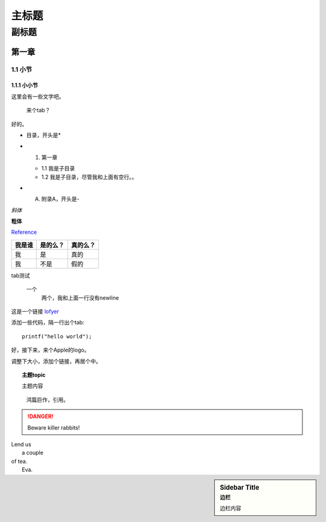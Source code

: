 ========================================
主标题
========================================

----------------------------------------
副标题
----------------------------------------

第一章
========================================

1.1 小节
----------------------------------------

1.1.1 小小节
~~~~~~~~~~~~~~~~~~~~~~~~~~~~~~~~~~~~~~~~

这里会有一些文字吧。

    来个tab？

好的。

* 目录，开头是*

- 1. 第一章

  + 1.1 我是子目录

  + 1.2 我是子目录，尽管我和上面有空行。。

- A. 附录A，开头是-

*斜体*

**粗体**

Reference_

+------------------------+---------+--------+
|我是谁                  |是的么？ |真的么？|
+========================+=========+========+
|我                      |是       |真的    |
+------------------------+---------+--------+
|我                      |不是     |假的    |
+------------------------+---------+--------+

tab测试

    一个
        两个，我和上面一行没有newline

这是一个链接 `lofyer <http://blog.lofyer.org>`_

.. _Reference: http://localhost/

添加一些代码，隔一行出个tab::

    printf("hello world");

好，接下来，来个Apple的logo。

.. image:: test.jpg
    :height: 300
    :width: 550

调整下大小，添加个链接，再居个中。

.. image:: test.jpg
    :height: 300
    :width: 550
    :scale: 50
    :align: center
    :target: http://localhost

.. topic:: 主题topic

    主题内容

.. epigraph::

    鸿篇巨作，引用。

.. DANGER::
    Beware killer rabbits!

.. line-block::
    Lend us
        a couple
    of tea.
        Eva.

.. sidebar:: Sidebar Title
    :subtitle: 边栏

    边栏内容
